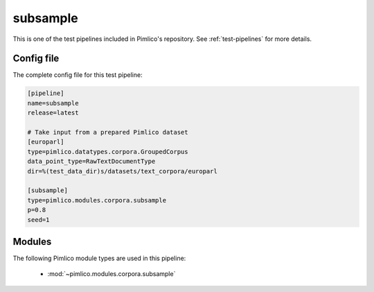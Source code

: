 .. _test-config-subsample.conf:

subsample
~~~~~~~~~



This is one of the test pipelines included in Pimlico's repository.
See :ref:`test-pipelines` for more details.

Config file
===========

The complete config file for this test pipeline:


.. code-block:: ini
   
   [pipeline]
   name=subsample
   release=latest
   
   # Take input from a prepared Pimlico dataset
   [europarl]
   type=pimlico.datatypes.corpora.GroupedCorpus
   data_point_type=RawTextDocumentType
   dir=%(test_data_dir)s/datasets/text_corpora/europarl
   
   [subsample]
   type=pimlico.modules.corpora.subsample
   p=0.8
   seed=1


Modules
=======


The following Pimlico module types are used in this pipeline:

 * :mod:`~pimlico.modules.corpora.subsample`
    

